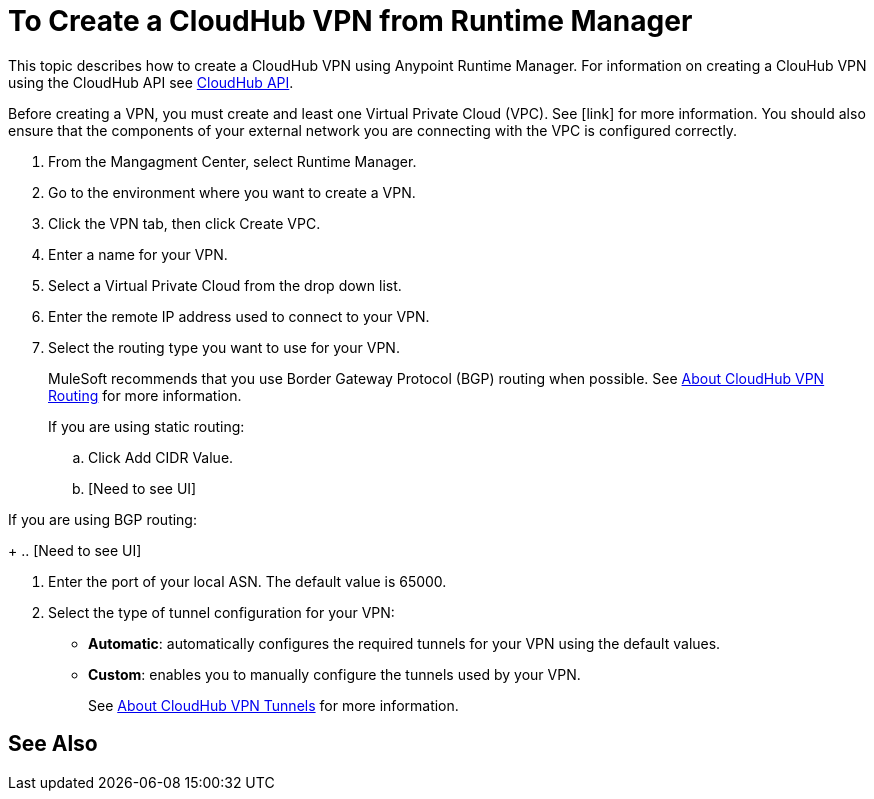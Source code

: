 = To Create a CloudHub VPN from Runtime Manager

This topic describes how to create a CloudHub VPN using Anypoint Runtime Manager. For information on creating a ClouHub VPN using the CloudHub API see link:https://anypoint.mulesoft.com/exchange/portals/anypoint-platform-eng/f1e97bc6-315a-4490-82a7-23abe036327a.anypoint-platform/cloudhub-api/[CloudHub API].

Before creating a VPN, you must create and least one Virtual Private Cloud (VPC). See [link] for more information. You should also ensure that the components of your external network you are connecting with the VPC is configured correctly.

. From the Mangagment Center, select Runtime Manager.
. Go to the environment where you want to create a VPN.
. Click the VPN tab, then click Create VPC.
. Enter a name for your VPN.
. Select a Virtual Private Cloud from the drop down list.
. Enter the remote IP address used to connect to your VPN.
. Select the routing type you want to use for your VPN.
+
MuleSoft recommends that you use Border Gateway Protocol (BGP) routing when possible. See link:/runtime-manager/vpn-routing[About CloudHub VPN Routing] for more information.
+
If you are using static routing:
+ 
.. Click Add CIDR Value.
.. [Need to see UI]

If you are using BGP routing:
+
.. [Need to see UI]

. Enter the port of your local ASN. The default value is 65000.
. Select the type of tunnel configuration for your VPN:
+
** *Automatic*: automatically configures the required tunnels for your VPN using the default values.
** *Custom*: enables you to manually configure the tunnels used by your VPN.
+
See link:/runtime-manager/vpn-tunnels[About CloudHub VPN Tunnels] for more information.

== See Also

